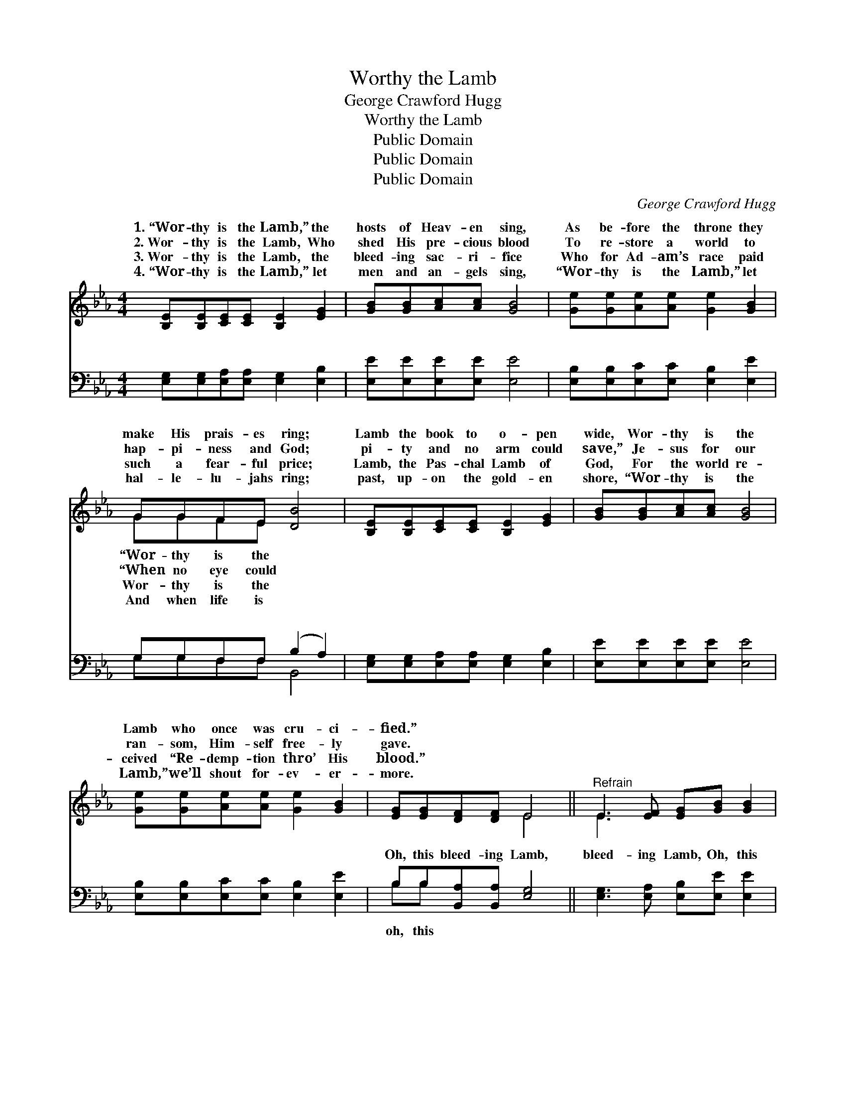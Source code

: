 X:1
T:Worthy the Lamb
T:George Crawford Hugg
T:Worthy the Lamb
T:Public Domain
T:Public Domain
T:Public Domain
C:George Crawford Hugg
Z:Public Domain
%%score ( 1 2 ) ( 3 4 )
L:1/8
M:4/4
K:Eb
V:1 treble 
V:2 treble 
V:3 bass 
V:4 bass 
V:1
 [B,E][B,E][CE][CE] [B,E]2 [EG]2 | [GB][GB][Ac][Ac] [GB]4 | [Ge][Ge][Ae][Ae] [Ge]2 [GB]2 | %3
w: 1.~“Wor- thy is the Lamb,” the|hosts of Heav- en sing,|As be- fore the throne they|
w: 2.~Wor- thy is the Lamb, Who|shed His pre- cious blood|To re- store a world to|
w: 3.~Wor- thy is the Lamb, the|bleed- ing sac- ri- fice|Who for Ad- am’s race paid|
w: 4.~“Wor- thy is the Lamb,” let|men and an- gels sing,|“Wor- thy is the Lamb,” let|
 GGFE [DB]4 | [B,E][B,E][CE][CE] [B,E]2 [EG]2 | [GB][GB][Ac][Ac] [GB]4 | %6
w: make His prais- es ring;|Lamb the book to o- pen|wide, Wor- thy is the|
w: hap- pi- ness and God;|pi- ty and no arm could|save,” Je- sus for our|
w: such a fear- ful price;|Lamb, the Pas- chal Lamb of|God, For the world re-|
w: hal- le- lu- jahs ring;|past, up- on the gold- en|shore, “Wor- thy is the|
 [Ge][Ge][Ae][Ae] [Ge]2 [GB]2 | [EG][EG][DF][DF] E4 ||"^Refrain" E3 [EF] [EG][GB] [GB]2 | %9
w: Lamb who once was cru- ci-|fied.” * * * *||
w: ran- som, Him- self free- ly|gave. * * * *||
w: ceived “Re- demp- tion thro’ His|blood.” * * * *||
w: Lamb,” we’ll shout for- ev- er-|more. * * * *||
 [Ac]3 [Bd] [Ac][GB] [GB]2 | [Ge]3 [GB] [Bd][Ac][GB][FA] | [EG]2 (FE) [DB][DB] z2 | %12
w: |||
w: |||
w: |||
w: |||
 E3 [EF] [EG][GB] [GB]2 | [Ac]3 [Bd] [Ac][GB] [GB]2 | [Ge]3 [GB] [Bd][Ac][GB][FA] | %15
w: |||
w: |||
w: |||
w: |||
 [EG]2 [DF]2 EE z2 |] %16
w: |
w: |
w: |
w: |
V:2
 x8 | x8 | x8 | GGFE x4 | x8 | x8 | x8 | x4 E4 || E3 x5 | x8 | x8 | x2 C2 x4 | E3 x5 | x8 | x8 | %15
w: |||“Wor- thy is the||||||||||||
w: |||“When no eye could||||||||||||
w: |||Wor- thy is the||||||||||||
w: |||And when life is||||||||||||
 x4 EE x2 |] %16
w: |
w: |
w: |
w: |
V:3
 [E,G,][E,G,][E,A,][E,A,] [E,G,]2 [E,B,]2 | [E,E][E,E][E,E][E,E] [E,E]4 | %2
w: ~ ~ ~ ~ ~ ~|~ ~ ~ ~ ~|
 [E,B,][E,B,][E,C][E,C] [E,B,]2 [E,E]2 | G,G,F,F, (B,2 A,2) | %4
w: ~ ~ ~ ~ ~ ~|~ ~ ~ ~ ~ *|
 [E,G,][E,G,][E,A,][E,A,] [E,G,]2 [E,B,]2 | [E,E][E,E][E,E][E,E] [E,E]4 | %6
w: ~ ~ ~ ~ ~ ~|~ ~ ~ ~ ~|
 [E,B,][E,B,][E,C][E,C] [E,B,]2 [E,E]2 | B,B,[B,,A,][B,,A,] [E,G,]4 || %8
w: ~ ~ ~ ~ ~ ~|Oh, this bleed- ing Lamb,|
 [E,G,]3 [E,A,] [E,B,][E,E] [E,E]2 | [A,E]3 [A,E] [A,E][E,E] [E,E]2 | %10
w: bleed- ing Lamb, Oh, this|dy- ing Lamb, He was|
 [E,B,]3 [E,E] [A,E][A,,E][B,,E][D,B,] | [E,B,]2 [F,=A,]2 [B,,F,][B,,F,] z2 | %12
w: found wor- thy; Oh, this bleed-|ing Lamb, oh, this|
 [E,G,]3 [E,A,] [E,B,][E,E] [E,E]2 | [A,E]3 [A,E] [A,E][E,E] [E,E]2 | %14
w: bleed- ing Lamb, Oh, this|dy- ing Lamb, He was|
 [E,B,]3 [E,E] [A,E][A,E][E,_D][F,C] | B,2 (B,A,) [E,G,][E,G,] z2 |] %16
w: found wor- thy. * * *||
V:4
 x8 | x8 | x8 | G,G,F,F, B,,4 | x8 | x8 | x8 | B,B, x6 || x8 | x8 | x8 | x8 | x8 | x8 | x8 | %15
w: |||~ ~ ~ ~ ~||||oh, this||||||||
 B,2 B,,2 x4 |] %16
w: |

